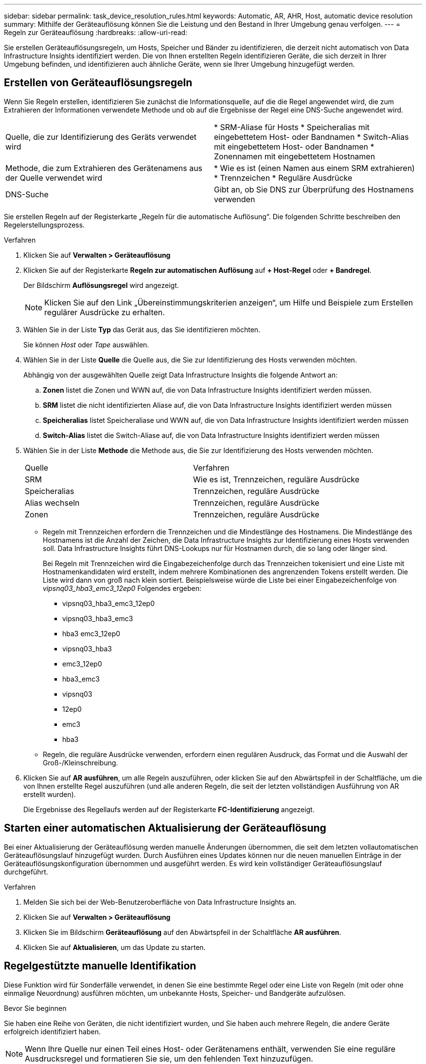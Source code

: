 ---
sidebar: sidebar 
permalink: task_device_resolution_rules.html 
keywords: Automatic, AR, AHR, Host, automatic device resolution 
summary: Mithilfe der Geräteauflösung können Sie die Leistung und den Bestand in Ihrer Umgebung genau verfolgen. 
---
= Regeln zur Geräteauflösung
:hardbreaks:
:allow-uri-read: 


[role="lead"]
Sie erstellen Geräteauflösungsregeln, um Hosts, Speicher und Bänder zu identifizieren, die derzeit nicht automatisch von Data Infrastructure Insights identifiziert werden.  Die von Ihnen erstellten Regeln identifizieren Geräte, die sich derzeit in Ihrer Umgebung befinden, und identifizieren auch ähnliche Geräte, wenn sie Ihrer Umgebung hinzugefügt werden.



== Erstellen von Geräteauflösungsregeln

Wenn Sie Regeln erstellen, identifizieren Sie zunächst die Informationsquelle, auf die die Regel angewendet wird, die zum Extrahieren der Informationen verwendete Methode und ob auf die Ergebnisse der Regel eine DNS-Suche angewendet wird.

[cols="2*"]
|===


| Quelle, die zur Identifizierung des Geräts verwendet wird | * SRM-Aliase für Hosts * Speicheralias mit eingebettetem Host- oder Bandnamen * Switch-Alias mit eingebettetem Host- oder Bandnamen * Zonennamen mit eingebettetem Hostnamen 


| Methode, die zum Extrahieren des Gerätenamens aus der Quelle verwendet wird | * Wie es ist (einen Namen aus einem SRM extrahieren) * Trennzeichen * Reguläre Ausdrücke 


| DNS-Suche | Gibt an, ob Sie DNS zur Überprüfung des Hostnamens verwenden 
|===
Sie erstellen Regeln auf der Registerkarte „Regeln für die automatische Auflösung“.  Die folgenden Schritte beschreiben den Regelerstellungsprozess.

.Verfahren
. Klicken Sie auf *Verwalten > Geräteauflösung*
. Klicken Sie auf der Registerkarte *Regeln zur automatischen Auflösung* auf *+ Host-Regel* oder *+ Bandregel*.
+
Der Bildschirm *Auflösungsregel* wird angezeigt.

+

NOTE: Klicken Sie auf den Link „Übereinstimmungskriterien anzeigen“, um Hilfe und Beispiele zum Erstellen regulärer Ausdrücke zu erhalten.

. Wählen Sie in der Liste *Typ* das Gerät aus, das Sie identifizieren möchten.
+
Sie können _Host_ oder _Tape_ auswählen.

. Wählen Sie in der Liste *Quelle* die Quelle aus, die Sie zur Identifizierung des Hosts verwenden möchten.
+
Abhängig von der ausgewählten Quelle zeigt Data Infrastructure Insights die folgende Antwort an:

+
.. *Zonen* listet die Zonen und WWN auf, die von Data Infrastructure Insights identifiziert werden müssen.
.. *SRM* listet die nicht identifizierten Aliase auf, die von Data Infrastructure Insights identifiziert werden müssen
.. *Speicheralias* listet Speicheraliase und WWN auf, die von Data Infrastructure Insights identifiziert werden müssen
.. *Switch-Alias* listet die Switch-Aliase auf, die von Data Infrastructure Insights identifiziert werden müssen


. Wählen Sie in der Liste *Methode* die Methode aus, die Sie zur Identifizierung des Hosts verwenden möchten.
+
|===


| Quelle | Verfahren 


| SRM | Wie es ist, Trennzeichen, reguläre Ausdrücke 


| Speicheralias | Trennzeichen, reguläre Ausdrücke 


| Alias wechseln | Trennzeichen, reguläre Ausdrücke 


| Zonen | Trennzeichen, reguläre Ausdrücke 
|===
+
** Regeln mit Trennzeichen erfordern die Trennzeichen und die Mindestlänge des Hostnamens.  Die Mindestlänge des Hostnamens ist die Anzahl der Zeichen, die Data Infrastructure Insights zur Identifizierung eines Hosts verwenden soll.  Data Infrastructure Insights führt DNS-Lookups nur für Hostnamen durch, die so lang oder länger sind.
+
Bei Regeln mit Trennzeichen wird die Eingabezeichenfolge durch das Trennzeichen tokenisiert und eine Liste mit Hostnamenkandidaten wird erstellt, indem mehrere Kombinationen des angrenzenden Tokens erstellt werden.  Die Liste wird dann von groß nach klein sortiert.  Beispielsweise würde die Liste bei einer Eingabezeichenfolge von _vipsnq03_hba3_emc3_12ep0_ Folgendes ergeben:

+
*** vipsnq03_hba3_emc3_12ep0
*** vipsnq03_hba3_emc3
*** hba3 emc3_12ep0
*** vipsnq03_hba3
*** emc3_12ep0
*** hba3_emc3
*** vipsnq03
*** 12ep0
*** emc3
*** hba3


** Regeln, die reguläre Ausdrücke verwenden, erfordern einen regulären Ausdruck, das Format und die Auswahl der Groß-/Kleinschreibung.


. Klicken Sie auf *AR ausführen*, um alle Regeln auszuführen, oder klicken Sie auf den Abwärtspfeil in der Schaltfläche, um die von Ihnen erstellte Regel auszuführen (und alle anderen Regeln, die seit der letzten vollständigen Ausführung von AR erstellt wurden).
+
Die Ergebnisse des Regellaufs werden auf der Registerkarte *FC-Identifizierung* angezeigt.





== Starten einer automatischen Aktualisierung der Geräteauflösung

Bei einer Aktualisierung der Geräteauflösung werden manuelle Änderungen übernommen, die seit dem letzten vollautomatischen Geräteauflösungslauf hinzugefügt wurden.  Durch Ausführen eines Updates können nur die neuen manuellen Einträge in der Geräteauflösungskonfiguration übernommen und ausgeführt werden.  Es wird kein vollständiger Geräteauflösungslauf durchgeführt.

.Verfahren
. Melden Sie sich bei der Web-Benutzeroberfläche von Data Infrastructure Insights an.
. Klicken Sie auf *Verwalten > Geräteauflösung*
. Klicken Sie im Bildschirm *Geräteauflösung* auf den Abwärtspfeil in der Schaltfläche *AR ausführen*.
. Klicken Sie auf *Aktualisieren*, um das Update zu starten.




== Regelgestützte manuelle Identifikation

Diese Funktion wird für Sonderfälle verwendet, in denen Sie eine bestimmte Regel oder eine Liste von Regeln (mit oder ohne einmalige Neuordnung) ausführen möchten, um unbekannte Hosts, Speicher- und Bandgeräte aufzulösen.

.Bevor Sie beginnen
Sie haben eine Reihe von Geräten, die nicht identifiziert wurden, und Sie haben auch mehrere Regeln, die andere Geräte erfolgreich identifiziert haben.


NOTE: Wenn Ihre Quelle nur einen Teil eines Host- oder Gerätenamens enthält, verwenden Sie eine reguläre Ausdrucksregel und formatieren Sie sie, um den fehlenden Text hinzuzufügen.

.Verfahren
. Melden Sie sich bei der Web-Benutzeroberfläche von Data Infrastructure Insights an.
. Klicken Sie auf *Verwalten > Geräteauflösung*
. Klicken Sie auf die Registerkarte *Fibre Channel Identify*.
+
Das System zeigt die Geräte zusammen mit ihrem Auflösungsstatus an.

. Wählen Sie mehrere nicht identifizierte Geräte aus.
. Klicken Sie auf *Massenaktionen* und wählen Sie *Hostauflösung festlegen* oder *Bandauflösung festlegen*.
+
Das System zeigt den Bildschirm „Identifizieren“ an, der eine Liste aller Regeln enthält, die Geräte erfolgreich identifiziert haben.

. Ändern Sie die Reihenfolge der Regeln in eine Reihenfolge, die Ihren Anforderungen entspricht.
+
Die Reihenfolge der Regeln wird im Identifizierungsbildschirm geändert, jedoch nicht global.

. Wählen Sie die Methode aus, die Ihren Anforderungen entspricht.


Data Infrastructure Insights führt den Hostauflösungsprozess in der Reihenfolge aus, in der die Methoden angezeigt werden, beginnend mit denen ganz oben.

Wenn zutreffende Regeln gefunden werden, werden die Regelnamen in der Spalte „Regeln“ angezeigt und als „manuell“ gekennzeichnet.

Verwandt:link:task_device_resolution_fibre_channel.html["Fibre Channel-Geräteauflösung"] link:task_device_resolution_ip.html["IP-Geräteauflösung"] link:task_device_resolution_preferences.html["Festlegen der Geräteauflösungseinstellungen"]
